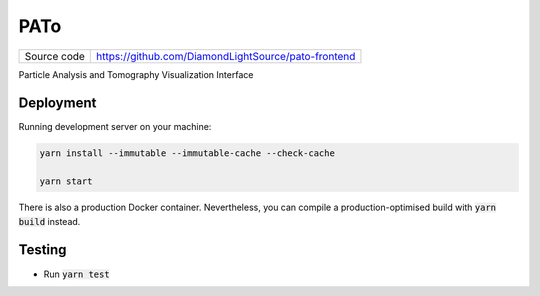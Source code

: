 PATo
===========================

============== ==============================================================
Source code    https://github.com/DiamondLightSource/pato-frontend
============== ==============================================================

Particle Analysis and Tomography Visualization Interface

==========
Deployment
==========

Running development server on your machine:

.. code-block:: bash

    yarn install --immutable --immutable-cache --check-cache

    yarn start

There is also a production Docker container. Nevertheless, you can compile a production-optimised build with :code:`yarn build` instead.

============
Testing
============

- Run :code:`yarn test`

